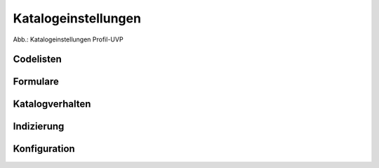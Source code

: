 Katalogeinstellungen
====================


.. image:: ../img-ige-ng/katalogeinstellungen/ige-ng_katalogeinstellungen_codelisten.png

Abb.: Katalogeinstellungen Profil-UVP



Codelisten
----------


Formulare
---------


Katalogverhalten
----------------


Indizierung
-----------


Konfiguration
-------------

